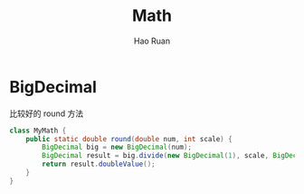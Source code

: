 #+TITLE:     Math
#+AUTHOR:    Hao Ruan
#+EMAIL:     ruanhao1116@gmail.com
#+LANGUAGE:  en
#+LINK_HOME: http://www.github.com/ruanhao
#+HTML_HEAD: <link rel="stylesheet" type="text/css" href="../css/style.css" />
#+OPTIONS:   H:2 num:nil \n:nil @:t ::t |:t ^:{} _:{} *:t TeX:t LaTeX:t
#+STARTUP:   showall

* BigDecimal

比较好的 round 方法

#+BEGIN_SRC java
  class MyMath {
      public static double round(double num, int scale) {
          BigDecimal big = new BigDecimal(num);
          BigDecimal result = big.divide(new BigDecimal(1), scale, BigDecimal.ROUND_HALF_UP);
          return result.doubleValue();
      }
  }
#+END_SRC

